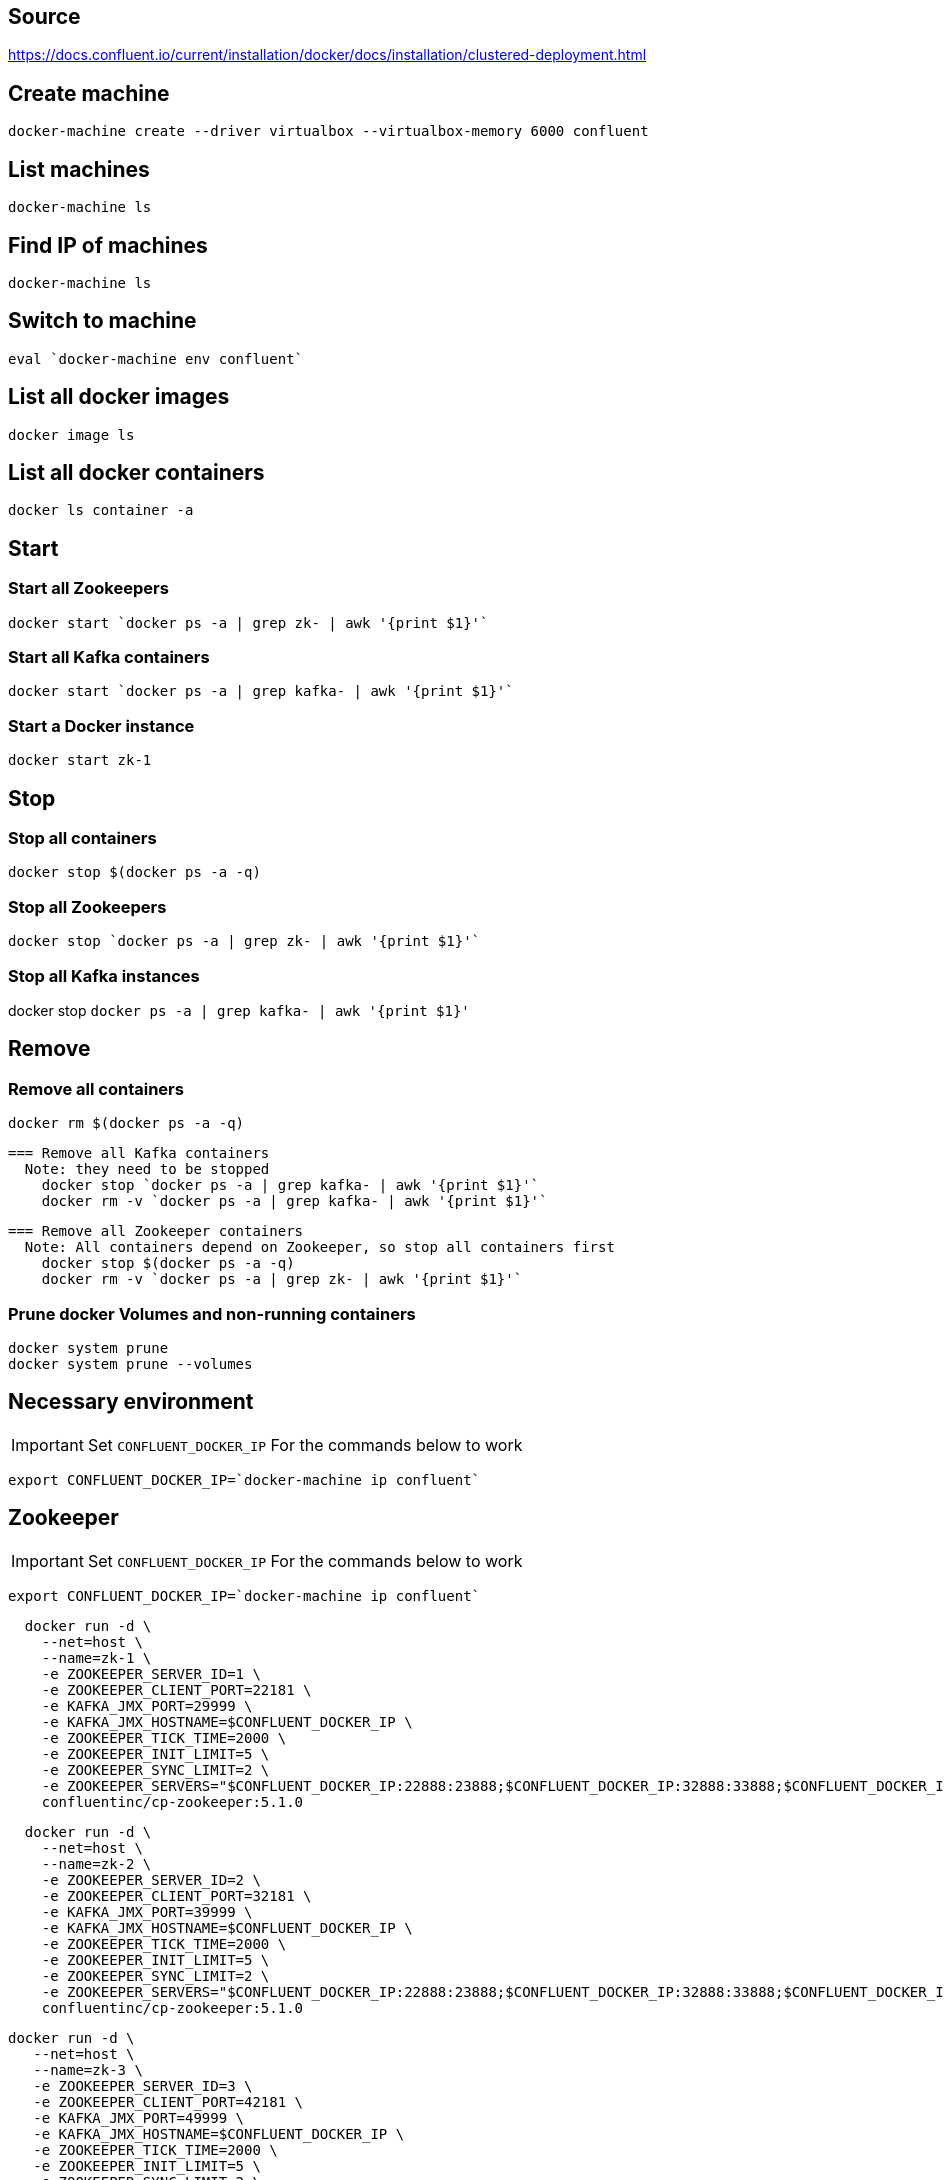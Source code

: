 == Source
https://docs.confluent.io/current/installation/docker/docs/installation/clustered-deployment.html

== Create machine
  docker-machine create --driver virtualbox --virtualbox-memory 6000 confluent

== List machines
  docker-machine ls

== Find IP of machines
  docker-machine ls

== Switch to machine
  eval `docker-machine env confluent`

== List all docker images
  docker image ls

== List all docker containers
  docker ls container -a

// -------------------------------

== Start ==
=== Start all Zookeepers
  docker start `docker ps -a | grep zk- | awk '{print $1}'`

=== Start all Kafka containers
  docker start `docker ps -a | grep kafka- | awk '{print $1}'`

=== Start a Docker instance
  docker start zk-1

// -------------------------------

== Stop ==
=== Stop all containers
  docker stop $(docker ps -a -q)

=== Stop all Zookeepers
  docker stop `docker ps -a | grep zk- | awk '{print $1}'`

=== Stop all Kafka instances
docker stop `docker ps -a | grep kafka- | awk '{print $1}'`

// -------------------------------

== Remove ==
=== Remove all containers
  docker rm $(docker ps -a -q)

  === Remove all Kafka containers
    Note: they need to be stopped
      docker stop `docker ps -a | grep kafka- | awk '{print $1}'`
      docker rm -v `docker ps -a | grep kafka- | awk '{print $1}'`

  === Remove all Zookeeper containers
    Note: All containers depend on Zookeeper, so stop all containers first
      docker stop $(docker ps -a -q)
      docker rm -v `docker ps -a | grep zk- | awk '{print $1}'`

=== Prune docker Volumes and non-running containers
  docker system prune
  docker system prune --volumes

// -------------------------------

== Necessary environment
IMPORTANT: Set `CONFLUENT_DOCKER_IP` For the commands below to work

`export CONFLUENT_DOCKER_IP=`docker-machine ip confluent``

== Zookeeper

IMPORTANT: Set `CONFLUENT_DOCKER_IP` For the commands below to work

`export CONFLUENT_DOCKER_IP=`docker-machine ip confluent``
....
  docker run -d \
    --net=host \
    --name=zk-1 \
    -e ZOOKEEPER_SERVER_ID=1 \
    -e ZOOKEEPER_CLIENT_PORT=22181 \
    -e KAFKA_JMX_PORT=29999 \
    -e KAFKA_JMX_HOSTNAME=$CONFLUENT_DOCKER_IP \
    -e ZOOKEEPER_TICK_TIME=2000 \
    -e ZOOKEEPER_INIT_LIMIT=5 \
    -e ZOOKEEPER_SYNC_LIMIT=2 \
    -e ZOOKEEPER_SERVERS="$CONFLUENT_DOCKER_IP:22888:23888;$CONFLUENT_DOCKER_IP:32888:33888;$CONFLUENT_DOCKER_IP:42888:43888" \
    confluentinc/cp-zookeeper:5.1.0
....
....
  docker run -d \
    --net=host \
    --name=zk-2 \
    -e ZOOKEEPER_SERVER_ID=2 \
    -e ZOOKEEPER_CLIENT_PORT=32181 \
    -e KAFKA_JMX_PORT=39999 \
    -e KAFKA_JMX_HOSTNAME=$CONFLUENT_DOCKER_IP \
    -e ZOOKEEPER_TICK_TIME=2000 \
    -e ZOOKEEPER_INIT_LIMIT=5 \
    -e ZOOKEEPER_SYNC_LIMIT=2 \
    -e ZOOKEEPER_SERVERS="$CONFLUENT_DOCKER_IP:22888:23888;$CONFLUENT_DOCKER_IP:32888:33888;$CONFLUENT_DOCKER_IP:42888:43888" \
    confluentinc/cp-zookeeper:5.1.0
....
....
docker run -d \
   --net=host \
   --name=zk-3 \
   -e ZOOKEEPER_SERVER_ID=3 \
   -e ZOOKEEPER_CLIENT_PORT=42181 \
   -e KAFKA_JMX_PORT=49999 \
   -e KAFKA_JMX_HOSTNAME=$CONFLUENT_DOCKER_IP \
   -e ZOOKEEPER_TICK_TIME=2000 \
   -e ZOOKEEPER_INIT_LIMIT=5 \
   -e ZOOKEEPER_SYNC_LIMIT=2 \
   -e ZOOKEEPER_SERVERS="$CONFLUENT_DOCKER_IP:22888:23888;$CONFLUENT_DOCKER_IP:32888:33888;$CONFLUENT_DOCKER_IP:42888:43888" \
   confluentinc/cp-zookeeper:5.1.0
....
=== Check ZooKeeper

....
for i in 22181 32181 42181; do
  docker run --net=host --rm confluentinc/cp-zookeeper:5.1.0 bash -c "echo stat | nc localhost $i | grep Mode"
done
....
//-------------------------------------------------

== Kafka

IMPORTANT: Set `CONFLUENT_DOCKER_IP` For the commands below to work

`export CONFLUENT_DOCKER_IP=`docker-machine ip confluent``
....
  docker run -d \
    --net=host \
    --name=kafka-1 \
    -e KAFKA_JMX_PORT=60001 \
    -e KAFKA_JMX_HOSTNAME=$CONFLUENT_DOCKER_IP \
    -e KAFKA_ZOOKEEPER_CONNECT=$CONFLUENT_DOCKER_IP:22181,$CONFLUENT_DOCKER_IP:32181,$CONFLUENT_DOCKER_IP:42181 \
    -e KAFKA_ADVERTISED_LISTENERS=PLAINTEXT://$CONFLUENT_DOCKER_IP:29092 \
    -e KAFKA_MIN_INSYNC_REPLICAS=2 \
    -e KAFKA_AUTO_CREATE_TOPICS_ENABLE=false \
    -e KAFKA_CONFLUENT_SUPPORT_METRICS_ENABLE=false \
    confluentinc/cp-kafka:5.1.0
....
....
docker run -d \
  --net=host \
  --name=kafka-2 \
  -e KAFKA_JMX_PORT=60002 \
  -e KAFKA_JMX_HOSTNAME=$CONFLUENT_DOCKER_IP \
  -e KAFKA_ZOOKEEPER_CONNECT=$CONFLUENT_DOCKER_IP:22181,$CONFLUENT_DOCKER_IP:32181,$CONFLUENT_DOCKER_IP:42181 \
  -e KAFKA_ADVERTISED_LISTENERS=PLAINTEXT://$CONFLUENT_DOCKER_IP:39092 \
  -e KAFKA_MIN_INSYNC_REPLICAS=2 \
  -e KAFKA_AUTO_CREATE_TOPICS_ENABLE=false \
  -e KAFKA_CONFLUENT_SUPPORT_METRICS_ENABLE=false \
  confluentinc/cp-kafka:5.1.0
....
....
  docker run -d \
    --net=host \
    --name=kafka-3 \
    -e KAFKA_JMX_PORT=60003 \
    -e KAFKA_JMX_HOSTNAME=$CONFLUENT_DOCKER_IP \
    -e KAFKA_ZOOKEEPER_CONNECT=$CONFLUENT_DOCKER_IP:22181,$CONFLUENT_DOCKER_IP:32181,$CONFLUENT_DOCKER_IP:42181 \
    -e KAFKA_ADVERTISED_LISTENERS=PLAINTEXT://$CONFLUENT_DOCKER_IP:49092 \
    -e KAFKA_MIN_INSYNC_REPLICAS=2 \
    -e KAFKA_AUTO_CREATE_TOPICS_ENABLE=false \
    -e KAFKA_CONFLUENT_SUPPORT_METRICS_ENABLE=false \
    confluentinc/cp-kafka:5.1.0
....
//-------------------------------------------------

== Schema Registry

IMPORTANT: Set `CONFLUENT_DOCKER_IP` For the commands below to work

`export CONFLUENT_DOCKER_IP=`docker-machine ip confluent``
....
  docker run -d \
    --net=host \
    --name=schema-registry \
    -e SCHEMA_REGISTRY_KAFKASTORE_CONNECTION_URL=$CONFLUENT_DOCKER_IP:22181,$CONFLUENT_DOCKER_IP:32181,$CONFLUENT_DOCKER_IP:42181 \
    -e SCHEMA_REGISTRY_HOST_NAME=$CONFLUENT_DOCKER_IP \
    -e SCHEMA_REGISTRY_LISTENERS=http://0.0.0.0:8081 \
    confluentinc/cp-schema-registry:5.1.0
....
=== Test Schema Registry
  docker logs schema-registry

//-------------------------------------------------

== Kafka Manager

IMPORTANT: Set `CONFLUENT_DOCKER_IP` For the commands below to work

`export CONFLUENT_DOCKER_IP=`docker-machine ip confluent``
....
docker run -d \
  --net=host \
  --name=kafka-manager \
  -p 9000:9000 \
  -e KM_VERSION=1.3.3.18 \
  -e ZK_HOSTS="$CONFLUENT_DOCKER_IP:22181,$CONFLUENT_DOCKER_IP:32181,$CONFLUENT_DOCKER_IP:42181" \
  -e APPLICATION_SECRET=soincrediblyseecret \
  sheepkiller/kafka-manager
....
=== Adding the Cluster
....
Cluster-name: kafka-docker
Cluster Zookeeper Hosts: 192.168.99.100:22181,192.168.99.100:32181,192.168.99.100:42181
Enable JMX Polling...: Check
brokerViewThreadPoolSize: 2
offsetCacheThreadPoolSize: 2
kafkaAdminClientThreadPoolSize: 2
....
//-------------------------------------------------

== Topics

=== Create a Topic

IMPORTANT: SET ENV BELOW

 TOPIC_NAME=foo

....
docker run \
  --net=host \
  --rm \
  confluentinc/cp-kafka:5.1.0 \
  kafka-topics --create \
    --topic $TOPIC_NAME \
    --partitions 1 \
    --replication-factor 3 \
    --if-not-exists \
    --config min.insync.replicas=2 \
    --zookeeper localhost:32181
....

=== List Topics including internal topics
....
docker run \
    --net=host \
    --rm \
    confluentinc/cp-kafka:5.1.0 \
    kafka-topics --list --zookeeper localhost:32181
....

=== List Topics without internal topics
....
docker run \
    --net=host \
    --rm \
    confluentinc/cp-kafka:5.1.0 \
    kafka-topics --list --exclude-internal --zookeeper localhost:32181
....

=== Remove all Topics but keep internal topics
....

CONFLUENT_DOCKER_IP=`docker-machine ip confluent`

for TOPIC_NAME in \
`docker run \
    --net=host \
    --rm \
    confluentinc/cp-kafka:5.1.0 \
    kafka-topics --list --exclude-internal --zookeeper localhost:32181`
do
    docker run \
    --net=host \
    --rm \
    confluentinc/cp-kafka:5.1.0 \
    kafka-topics --delete \
    --topic $TOPIC_NAME \
    --zookeeper $CONFLUENT_DOCKER_IP:32181
done

....

=== Describe Topic
....
docker run \
    --net=host \
    --rm \
    confluentinc/cp-kafka:5.1.0 \
    kafka-topics --describe --topic $TOPIC_NAME --zookeeper localhost:32181
....
=== Generate Data to Topic
....
docker run \
  --net=host \
  --rm confluentinc/cp-kafka:5.1.0 \
  bash -c "seq 42 | kafka-console-producer --broker-list localhost:29092 --topic $TOPIC_NAME && echo 'Produced 42 messages.'"
....
=== Receive Data
....
docker run \
 --net=host \
 --rm \
 confluentinc/cp-kafka:5.1.0 \
 kafka-console-consumer --bootstrap-server localhost:29092 --topic $TOPIC_NAME --from-beginning --max-messages 42
....
== Run interactive shell
